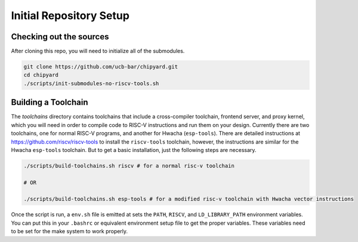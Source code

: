 Initial Repository Setup
========================================================

Checking out the sources
------------------------

After cloning this repo, you will need to initialize all of the submodules.

.. code-block:: shell

    git clone https://github.com/ucb-bar/chipyard.git
    cd chipyard
    ./scripts/init-submodules-no-riscv-tools.sh

Building a Toolchain
------------------------

The `toolchains` directory contains toolchains that include a cross-compiler toolchain, frontend server, and proxy kernel, which you will need in order to compile code to RISC-V instructions and run them on your design.
Currently there are two toolchains, one for normal RISC-V programs, and another for Hwacha (``esp-tools``).
There are detailed instructions at https://github.com/riscv/riscv-tools to install the ``riscv-tools`` toolchain, however, the instructions are similar for the Hwacha ``esp-tools`` toolchain.
But to get a basic installation, just the following steps are necessary.

.. code-block:: shell

    ./scripts/build-toolchains.sh riscv # for a normal risc-v toolchain

    # OR

    ./scripts/build-toolchains.sh esp-tools # for a modified risc-v toolchain with Hwacha vector instructions

Once the script is run, a ``env.sh`` file is emitted at sets the ``PATH``, ``RISCV``, and ``LD_LIBRARY_PATH`` environment variables.
You can put this in your ``.bashrc`` or equivalent environment setup file to get the proper variables.
These variables need to be set for the make system to work properly.
